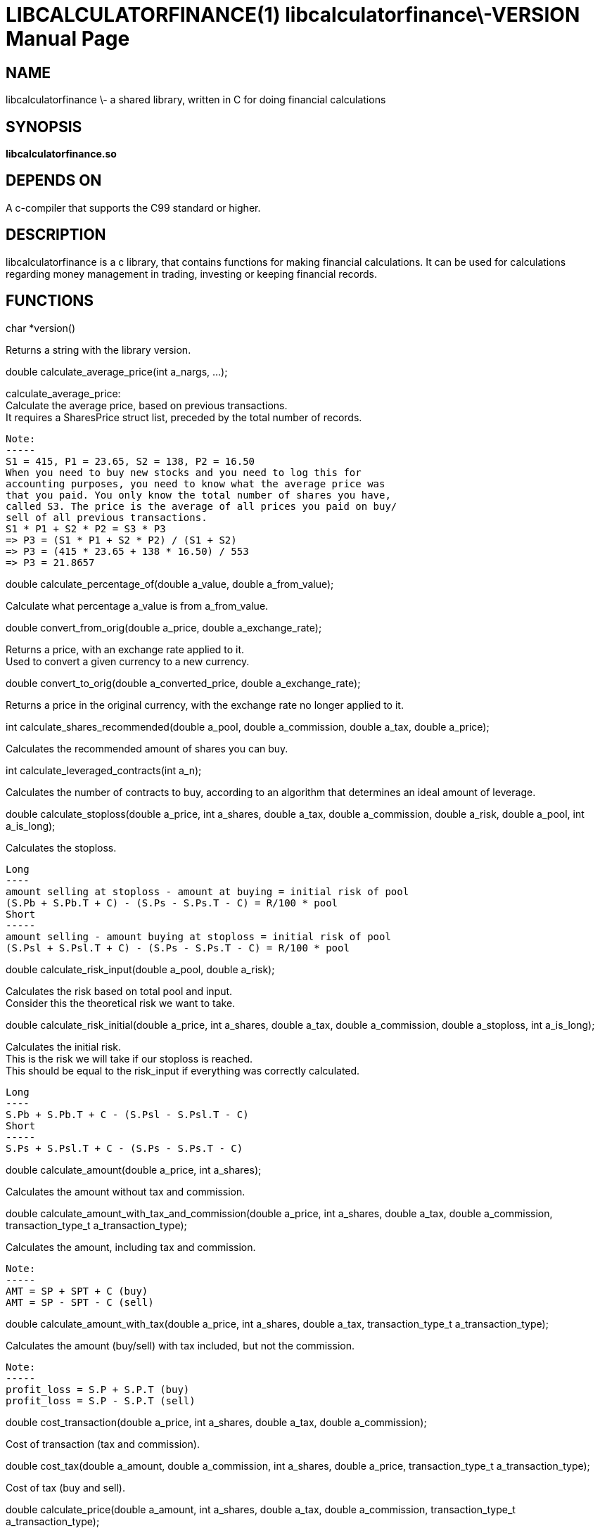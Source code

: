LIBCALCULATORFINANCE(1) libcalculatorfinance\-VERSION
=====================================================
:doctype: manpage

NAME
----
libcalculatorfinance \- a shared library, written in C for doing financial calculations

SYNOPSIS
--------
*libcalculatorfinance.so*

DEPENDS ON
----------
A c-compiler that supports the C99 standard or higher.

DESCRIPTION
-----------
libcalculatorfinance is a c library, that contains functions for making financial calculations.
It can be used for calculations regarding money management in trading, investing or keeping financial records.

FUNCTIONS
---------
++++
char *version()
++++
Returns a string with the library version.

++++
double calculate_average_price(int a_nargs, ...);
++++
calculate_average_price: +
Calculate the average price, based on previous transactions. +
It requires a SharesPrice struct list, preceded by the total number
of records. +
....
Note:
-----
S1 = 415, P1 = 23.65, S2 = 138, P2 = 16.50
When you need to buy new stocks and you need to log this for
accounting purposes, you need to know what the average price was
that you paid. You only know the total number of shares you have,
called S3. The price is the average of all prices you paid on buy/
sell of all previous transactions.
S1 * P1 + S2 * P2 = S3 * P3
=> P3 = (S1 * P1 + S2 * P2) / (S1 + S2)
=> P3 = (415 * 23.65 + 138 * 16.50) / 553
=> P3 = 21.8657
....

++++
double calculate_percentage_of(double a_value, double a_from_value);
++++
Calculate what percentage a_value is from a_from_value.

++++
double convert_from_orig(double a_price, double a_exchange_rate);
++++
Returns a price, with an exchange rate applied to it. +
Used to convert a given currency to a new currency.

++++
double convert_to_orig(double a_converted_price, double a_exchange_rate);
++++
Returns a price in the original currency, with the exchange rate no longer applied to it.

++++
int calculate_shares_recommended(double a_pool, double a_commission, double a_tax, double a_price);
++++
Calculates the recommended amount of shares you can buy.

++++
int calculate_leveraged_contracts(int a_n);
++++
Calculates the number of contracts to buy, according to an algorithm that determines an ideal amount of leverage.

++++
double calculate_stoploss(double a_price, int a_shares, double a_tax, double a_commission, double a_risk, double a_pool, int a_is_long);
++++
Calculates the stoploss.

....
Long
----
amount selling at stoploss - amount at buying = initial risk of pool
(S.Pb + S.Pb.T + C) - (S.Ps - S.Ps.T - C) = R/100 * pool
Short
-----
amount selling - amount buying at stoploss = initial risk of pool
(S.Psl + S.Psl.T + C) - (S.Ps - S.Ps.T - C) = R/100 * pool
....

++++
double calculate_risk_input(double a_pool, double a_risk);
++++
Calculates the risk based on total pool and input. +
Consider this the theoretical risk we want to take.

++++
double calculate_risk_initial(double a_price, int a_shares, double a_tax, double a_commission, double a_stoploss, int a_is_long);
++++
Calculates the initial risk. +
This is the risk we will take if our stoploss is reached. +
This should be equal to the risk_input if everything was
correctly calculated.

....
Long
----
S.Pb + S.Pb.T + C - (S.Psl - S.Psl.T - C)
Short
-----
S.Ps + S.Psl.T + C - (S.Ps - S.Ps.T - C)
....

++++
double calculate_amount(double a_price, int a_shares);
++++
Calculates the amount without tax and commission.

++++
double calculate_amount_with_tax_and_commission(double a_price, int a_shares, double a_tax, double a_commission, transaction_type_t a_transaction_type);
++++
Calculates the amount, including tax and commission.

....
Note:
-----
AMT = SP + SPT + C (buy)
AMT = SP - SPT - C (sell)
....

++++
double calculate_amount_with_tax(double a_price, int a_shares, double a_tax, transaction_type_t a_transaction_type);
++++
Calculates the amount (buy/sell) with tax included, but not the commission.

....
Note:
-----
profit_loss = S.P + S.P.T (buy)
profit_loss = S.P - S.P.T (sell)
....

++++
double cost_transaction(double a_price, int a_shares, double a_tax, double a_commission);
++++
Cost of transaction (tax and commission).

++++
double cost_tax(double a_amount, double a_commission, int a_shares, double a_price, transaction_type_t a_transaction_type);
++++
Cost of tax (buy and sell).

++++
double calculate_price(double a_amount, int a_shares, double a_tax, double a_commission, transaction_type_t a_transaction_type);
++++
Calculates the price when buying or selling.

++++
double calculate_risk_actual(double a_price_buy, int a_shares_buy, double a_tax_buy,
    double a_commission_buy, double a_price_sell, int a_shares_sell, double a_tax_sell,
    double a_commission_sell, double a_risk_initial, double a_profit_loss);
++++
Calculates the risk we actually took, based on the data in TABLE_TRADE.

....
Note:
-----
risk_actual = S.Pb + S.Pb.T + Cb - (S.Ps - S.Ps.T - Cs)
It's the same for long and short.
....

++++
double calculate_r_multiple(double a_profit_loss, double a_risk_initial);
++++
Function to calculate R-multiple.

++++
double calculate_cost_total(double a_amount_buy, double a_tax_buy, double a_commission_buy,
    double a_amount_sell, double a_tax_sell, double a_commission_sell);
++++
Function to calculate the total cost associated with the given trade.

++++
double calculate_profit_loss(double a_price_buy, int a_shares_buy, double a_price_sell, int a_shares_sell);
++++
Calculates the profit_loss, without taking tax and commission into account.

....
Note:
-----
profit_loss = S.Ps - S.Pb
=> it's the same for long and short
....

double calculate_profit_loss_total(double a_price_buy, int a_shares_buy, double a_tax_buy, double a_commission_buy,
    double a_price_sell, int a_shares_sell, double a_tax_sell, double a_commission_sell);
Calculates the total profit_loss.
Note:
-----
profit_loss = S.Ps - S.Ps.T - C - (S.Pb + S.Pb.T + C)
=> it's the same for long and short

++++
double calculate_cost_other(double a_profit_loss, double a_profit_loss_total, double a_cost_total);
++++
Calculates other costs based on the difference that remains.

USAGE
-----
It's a library, designed to be used from application code. +
See the EXAMPLES section on how to use it in python.

SEE ALSO
--------
This library stands on it's own and is not related to other man pages.

BUGS
----
None that I know of. All unit-tests succeeded, upon creation of the library.

EXAMPLES
--------
Python +
To use this in python, you can load the library as follows:

++++
from ctypes import cdll
lcf = cdll.LoadLibrary('libcalculatorfinance.so')
print(lcf.calculate_leveraged_contracts(5))
++++

For the function
++++
double calculate_average_price(int a_nargs, ...);
++++
you need a SharesPrice struct, which is defined in C as:

++++
typedef struct
{
    int sp_shares;
    double sp_price;
} SharesPrice;
++++

To use this struct from python, you would need to declare the following:

++++
from ctypes import cdll
from ctypes import Structure, c_int, c_double

lcf = cdll.LoadLibrary('libcalculatorfinance.so')

class SharesPrice(Structure):
     _fields_ = [
        ("sp_shares", c_int),
        ("sp_price", c_double)]

l_sharesprice1 = SharesPrice(153, 12.18)
l_sharesprice2 = SharesPrice(240, 23.65)
print(lcf.calculate_average_price(2, byref(l_sharesprice1), byref(l_sharesprice2)))
++++
